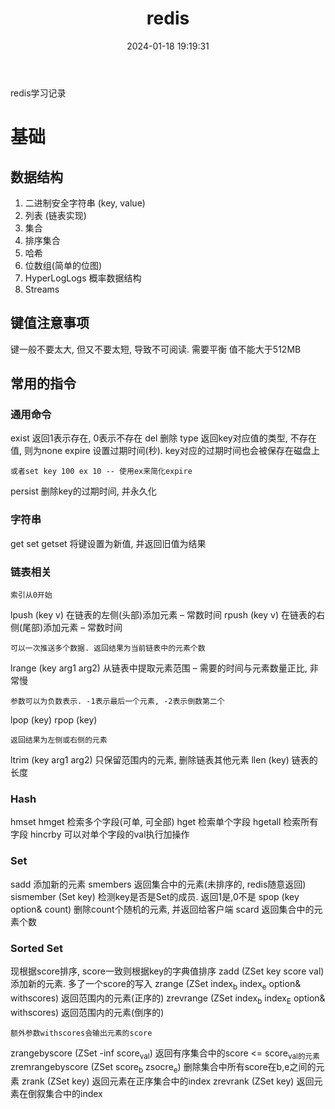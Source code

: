 #+title: redis
#+date: 2024-01-18 19:19:31
#+hugo_section: docs
#+hugo_bundle: tool
#+export_file_name: redis
#+hugo_weight: 11
#+hugo_draft: false
#+hugo_auto_set_lastmod: t

redis学习记录

#+hugo: more

* 基础
** 数据结构
   1. 二进制安全字符串 (key, value)
   2. 列表 (链表实现)
   3. 集合
   4. 排序集合
   5. 哈希
   6. 位数组(简单的位图)
   7. HyperLogLogs 概率数据结构
   8. Streams
** 键值注意事项
   键一般不要太大, 但又不要太短, 导致不可阅读. 需要平衡
   值不能大于512MB   
** 常用的指令
*** 通用命令
    exist   返回1表示存在, 0表示不存在
    del     删除
    type    返回key对应值的类型, 不存在值, 则为none
    expire  设置过期时间(秒). key对应的过期时间也会被保存在磁盘上
    : 或者set key 100 ex 10 -- 使用ex来简化expire
    persist 删除key的过期时间, 并永久化
*** 字符串
    get
    set
    getset  将键设置为新值, 并返回旧值为结果
*** 链表相关
    : 索引从0开始
    lpush (key v) 在链表的左侧(头部)添加元素 -- 常数时间    
    rpush (key v) 在链表的右侧(尾部)添加元素 -- 常数时间
    : 可以一次推送多个数据. 返回结果为当前链表中的元素个数
    lrange (key arg1 arg2) 从链表中提取元素范围 -- 需要的时间与元素数量正比, 非常慢
    : 参数可以为负数表示. -1表示最后一个元素, -2表示倒数第二个
    lpop (key)
    rpop (key)
    : 返回结果为左侧或右侧的元素
    ltrim (key arg1 arg2) 只保留范围内的元素, 删除链表其他元素
    llen (key)  链表的长度
*** Hash
    hmset
    hmget    检索多个字段(可单, 可全部)
    hget     检索单个字段
    hgetall  检索所有字段
    hincrby  可以对单个字段的val执行加操作
*** Set
    sadd     添加新的元素
    smembers 返回集合中的元素(未排序的, redis随意返回)
    sismember (Set key) 检测key是否是Set的成员. 返回1是,0不是
    spop (key option& count)    删除count个随机的元素, 并返回给客户端
    scard    返回集合中的元素个数
*** Sorted Set
    现根据score排序, score一致则根据key的字典值排序
    zadd (ZSet key score val)  添加新的元素. 多了一个score的写入
    zrange    (ZSet index_b index_e option& withscores) 返回范围内的元素(正序的)
    zrevrange (ZSet index_b index_E option& withscores) 返回范围内的元素(倒序的)
    : 额外参数withscores会输出元素的score
    zrangebyscore (ZSet -inf score_val) 返回有序集合中的score <= score_val的元素
    zremrangebyscore (ZSet score_b zsocre_e) 删除集合中所有score在b,e之间的元素
    zrank    (ZSet key) 返回元素在正序集合中的index
    zrevrank (ZSet key) 返回元素在倒叙集合中的index
